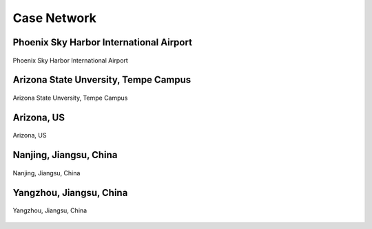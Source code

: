 ============
Case Network
============

Phoenix Sky Harbor International Airport
========================================

.. figure:: _images/case_phx.png
    :name: case_phx
    :align: center
    :width: 100%

    Phoenix Sky Harbor International Airport


Arizona State Unversity, Tempe Campus
========================================

.. figure:: _images/case_asu.png
    :name: case_asu
    :align: center
    :width: 100%

    Arizona State Unversity, Tempe Campus


Arizona, US
========================================

.. figure:: _images/case_az.png
    :name: case_az
    :align: center
    :width: 100%

    Arizona, US


Nanjing, Jiangsu, China
========================================

.. figure:: _images/case_nanjing.png
    :name: case_nanjing
    :align: center
    :width: 100%

    Nanjing, Jiangsu, China


Yangzhou, Jiangsu, China
========================================

.. figure:: _images/case_yangzhou.png
    :name: case_yangzhou
    :align: center
    :width: 100%

    Yangzhou, Jiangsu, China